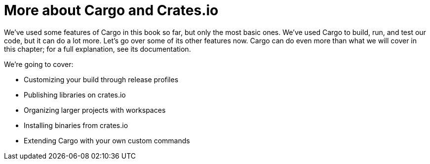 [[more-about-cargo-and-crates.io]]
= More about Cargo and Crates.io

We've used some features of Cargo in this book so far, but only the most basic ones. We've used Cargo to build, run, and test our code, but it can do a lot more. Let's go over some of its other features now. Cargo can do even more than what we will cover in this chapter; for a full explanation, see its documentation.

We're going to cover:

* Customizing your build through release profiles
* Publishing libraries on crates.io
* Organizing larger projects with workspaces
* Installing binaries from crates.io
* Extending Cargo with your own custom commands
